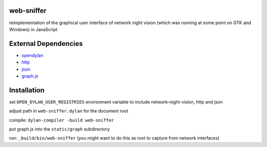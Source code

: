 web-sniffer
===========

reimplementation of the graphical user interface of network night vision (which was running at some point on GTK and Windows) in JavaScript

External Dependencies
=====================

* `opendylan <https://opendylan.org>`__
* `http  <https://github.com/dylan-lang/http>`__
* `json <https://github.com/dylan-lang/json>`__
* `graph.js <https://github.com/hannesm/graph.js>`__

Installation
============

set ``OPEN_DYLAN_USER_REGISTRIES`` environment variable to include network-night-vision, http and json

adjust path in ``web-sniffer.dylan`` for the document root

compile: ``dylan-compiler -build web-sniffer``

put graph.js into the ``static/graph`` subdirectory

run: ``_build/bin/web-sniffer`` (you might want to do this as root to capture from network interfaces)
